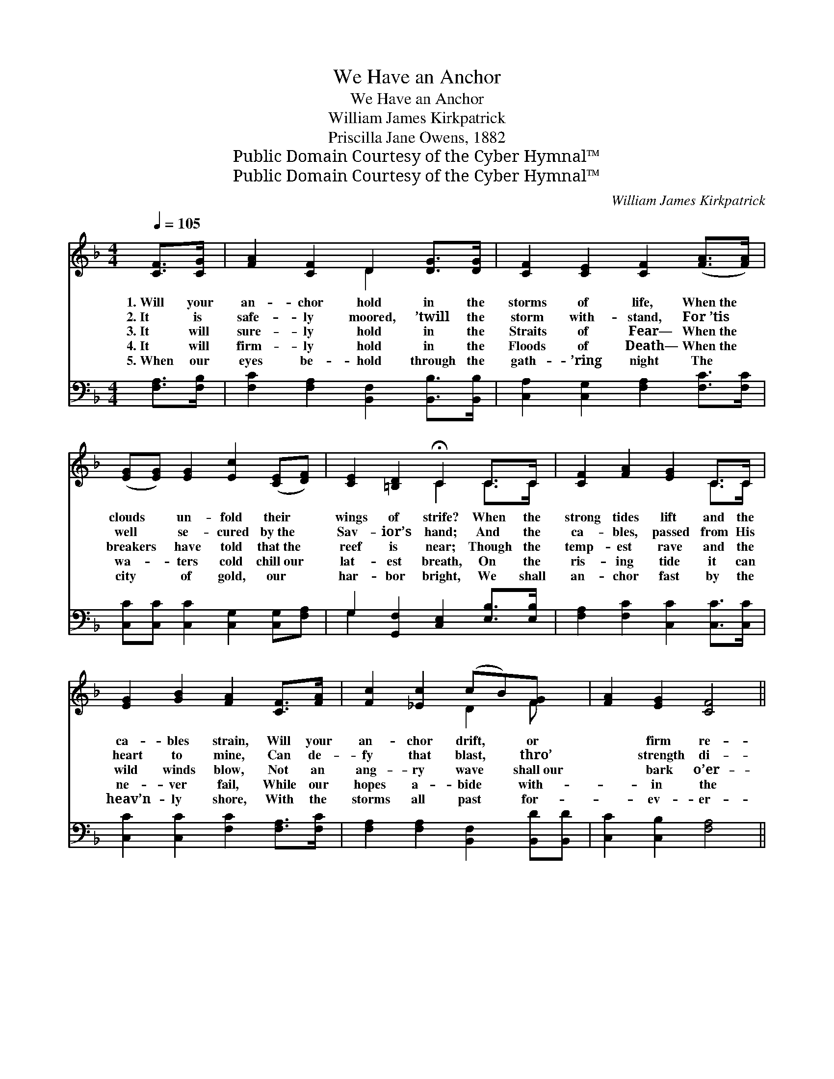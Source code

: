 X:1
T:We Have an Anchor
T:We Have an Anchor
T:William James Kirkpatrick
T:Priscilla Jane Owens, 1882
T:Public Domain Courtesy of the Cyber Hymnal™
T:Public Domain Courtesy of the Cyber Hymnal™
C:William James Kirkpatrick
Z:Public Domain
Z:Courtesy of the Cyber Hymnal™
%%score ( 1 2 ) ( 3 4 )
L:1/8
Q:1/4=105
M:4/4
K:F
V:1 treble 
V:2 treble 
V:3 bass 
V:4 bass 
V:1
 [CF]>[CG] | [FA]2 [CF]2 D2 [DG]>[DG] | [CF]2 [CE]2 [CF]2 ([FA]>[FA]) | %3
w: 1.~Will your|an- chor hold in the|storms of life, When~the *|
w: 2.~It is|safe- ly moored, ’twill the|storm with- stand, For~’tis *|
w: 3.~It will|sure- ly hold in the|Straits of Fear— When~the *|
w: 4.~It will|firm- ly hold in the|Floods of Death— When~the *|
w: 5.~When our|eyes be- hold through the|gath- ’ring night The *|
 ([EG][EG]) [EG]2 [Ec]2 ([CE][DF]) | [CE]2 [=B,D]2 !fermata!C2 C>C | [CF]2 [FA]2 [EG]2 C>C | %6
w: clouds * un- fold their *|wings of strife? When the|strong tides lift and the|
w: well * se- cured by~the *|Sav- ior’s hand; And the|ca- bles, passed from His|
w: breakers * have told that~the *|reef is near; Though the|temp- est rave and the|
w: wa- * ters cold chill~our *|lat- est breath, On the|ris- ing tide it can|
w: city * of gold, our *|har- bor bright, We shall|an- chor fast by the|
 [EG]2 [GB]2 [FA]2 [CF]>[FA] | [Fc]2 [_Ec]2 (cB)[FG] x | [FA]2 [EG]2 [CF]4 || %9
w: ca- bles strain, Will your|an- chor drift, * or|* firm re-|
w: heart to mine, Can de-|fy that blast, * thro’|* strength di-|
w: wild winds blow, Not an|ang- ry wave * shall~our|* bark o’er-|
w: ne- ver fail, While our|hopes a- bide * with-|* in the|
w: heav’n- ly shore, With the|storms all past * for-|* ev- er-|
"^Refrain" [Fc]2 [Fc]>[Fc] [Fc] [Fc]2 [Fc] | [Fd]2 [Fc]2 [Fc]4 | [FA]2 [FA][FA] [Fc]2 [Fc]>[FA] | %12
w: main? * * * * *|||
w: vine. * * * * *|||
w: flow. We have an an- chor|that keeps the|soul Stead- fast and sure while|
w: Veil. * * * * *|||
w: more. * * * * *|||
 F2 [FA]2 [EG]4 | [Fc][Fc] [Fc]>[Fc] [Fc]2 [FA]2 | [FB]2 [Fc]2 [Fd]4 | [Cc][Cc]AF C2 [FB]>[FB] | %16
w: ||||
w: ||||
w: the bil- lows|roll, Fast- ened to the Rock|which can- not|move, Ground- ed firm and deep in|
w: ||||
w: ||||
 [FA]2 [EG]2 !fermata![CF]2 |] %17
w: |
w: |
w: the Sav- ior’s|
w: |
w: |
V:2
 x2 | x4 D2 x2 | x8 | x8 | x4 C2 C>C | x6 C>C | x8 | x4 D2 F x | x8 || x8 | x8 | x8 | F2 x6 | x8 | %14
 x8 | x2 AF C2 x2 | x6 |] %17
V:3
 [F,A,]>[F,B,] | [F,C]2 [F,A,]2 [B,,F,]2 [B,,B,]>[B,,B,] | [C,A,]2 [C,G,]2 [F,A,]2 [F,C]>[F,C] | %3
 [C,C][C,C] [C,C]2 [C,G,]2 [C,G,][F,A,] | G,2 [G,,F,]2 [C,E,]2 [E,B,]>[E,B,] | %5
 [F,A,]2 [F,C]2 [C,C]2 [C,C]>[C,C] | [C,C]2 [C,C]2 [F,C]2 [F,A,]>[F,C] | %7
 [F,A,]2 [F,A,]2 [B,,F,]2 [B,,D][B,,D] | [C,C]2 [C,B,]2 [F,A,]4 || %9
 [F,A,]2 [F,A,]>[F,A,] [F,A,] [F,A,]2 [F,A,] | [F,B,]2 [F,A,]2 [F,A,]4 | %11
 [F,C]2 [F,C][F,C] [F,A,]2 [F,A,]>[F,C] | [A,C]2 [F,C]2 [C,C]4 | %13
 [F,A,][F,A,] [F,A,]>[F,A,] [F,A,]2 [_E,C]2 | [D,B,]2 [C,A,]2 [B,,B,]4 | %15
 [C,C][C,C][A,,A,][F,,F,] C,2 [B,,D]>[B,,D] | [C,C]2 [C,B,]2 !fermata![F,,F,A,]2 |] %17
V:4
 x2 | x8 | x8 | x8 | G,2 x6 | x8 | x8 | x8 | x8 || x8 | x8 | x8 | x8 | x8 | x8 | x4 C,2 x2 | x6 |] %17

